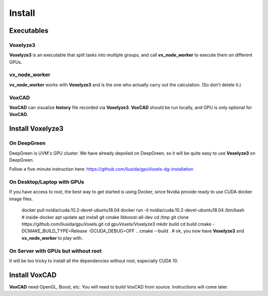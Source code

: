 Install
=======

Executables
-----------

Voxelyze3
^^^^^^^^^

**Voxelyze3** is an executable that split tasks into multiple groups, and call **vx_node_worker** to execute them on different GPUs.

vx_node_worker
^^^^^^^^^^^^^^

**vx_node_worker** works with **Voxelyze3** and is the one who actually carry out the calculation. (So don't delete it.)

VoxCAD
^^^^^^

**VoxCAD** can visualize **history** file recorded via **Voxelyze3**. **VoxCAD** should be run locally, and GPU is only optional for **VoxCAD**.

Install Voxelyze3
-----------------

On DeepGreen
^^^^^^^^^^^^

DeepGreen is UVM's GPU cluster. We have already depolied on DeepGreen, so it will be quite easy to use **Voxelyze3** on DeepGreen.

Follow a five-minute instruction here: `https://github.com/liusida/gpuVoxels-dg-installation <https://github.com/liusida/gpuVoxels-dg-installation>`_

On Desktop/Laptop with GPUs
^^^^^^^^^^^^^^^^^^^^^^^^^^^

If you have access to root, the best way to get started is using Docker, since Nvidia provide ready to use CUDA docker image files.

    docker pull nvidia/cuda:10.2-devel-ubuntu18.04
    docker run -it nvidia/cuda:10.2-devel-ubuntu18.04 /bin/bash
    # inside-docker
    apt update
    apt install git cmake libboost-all-dev
    cd /tmp
    git clone https://github.com/liusida/gpuVoxels.git
    cd gpuVoxels/Voxelyze3
    mkdir build
    cd build
    cmake -DCMAKE_BUILD_TYPE=Release -DCUDA_DEBUG=OFF ..
    cmake --build .
    # ok, you now have **Voxelyze3** and **vx_node_worker** to play with.

On Server with GPUs but without root
^^^^^^^^^^^^^^^^^^^^^^^^^^^^^^^^^^^^

It will be too tricky to install all the dependencies without root, especially CUDA 10.


Install VoxCAD
--------------

**VoxCAD** need OpenGL, Boost, etc. You will need to build VoxCAD from source. Instructions will come later.

